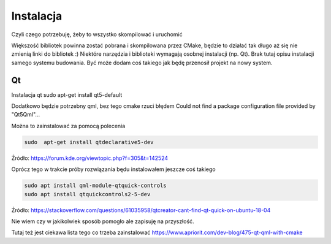 Instalacja
*******************************************************************************

Czyli czego potrzebuję, żeby to wszystko skompilować i uruchomić

Większość bibliotek powinna zostać pobrana i skompilowana przez CMake, będzie
to działać tak długo aż się nie zmienią linki do bibliotek :) Niektóre
narzędzia i biblioteki wymagają osobnej instalacji (np. Qt). Brak tutaj opisu
instalacji samego systemu budowania. Być może dodam coś takiego jak będę
przenosił projekt na nowy system. 

Qt
===============================================================================

Instalacja qt
sudo apt-get install qt5-default

Dodatkowo będzie potrzebny qml, bez tego cmake rzuci błędem
Could not find a package configuration file provided by "Qt5Qml"...

Można to zainstalować za pomocą polecenia

.. code-block:: console

    sudo  apt-get install qtdeclarative5-dev

Źródło: https://forum.kde.org/viewtopic.php?f=305&t=142524

Oprócz tego w trakcie próby rozwiązania będu instalowałem jeszcze coś takiego

.. code-block:: console

    sudo apt install qml-module-qtquick-controls
    sudo apt install qtquickcontrols2-5-dev

Źródło: https://stackoverflow.com/questions/61035958/qtcreator-cant-find-qt-quick-on-ubuntu-18-04

Nie wiem czy w jakikolwiek sposób pomogło ale zapisuję na przyszłość.

Tutaj też jest ciekawa lista tego co trzeba zainstalować
https://www.apriorit.com/dev-blog/475-qt-qml-with-cmake